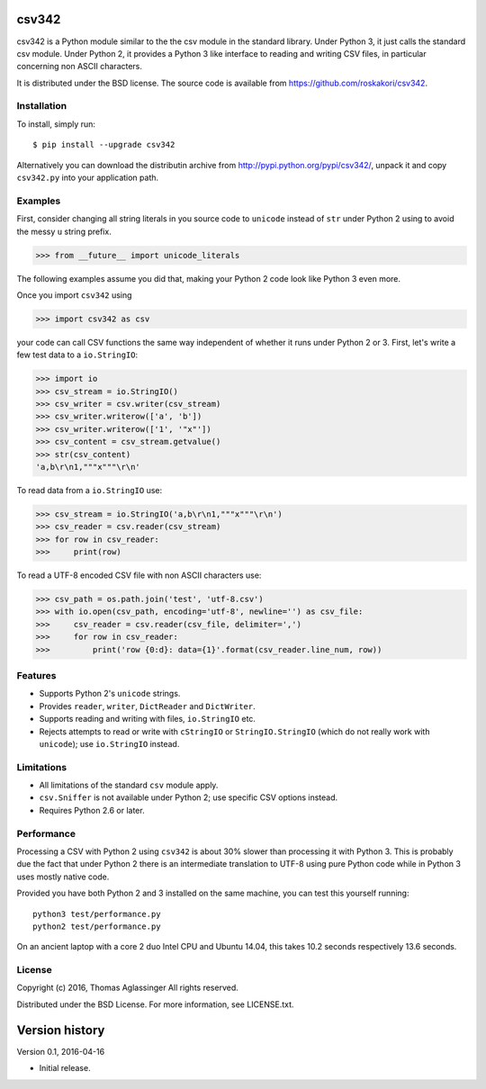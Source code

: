 csv342
======

csv342 is a Python module similar to the the csv module in the standard
library. Under Python 3, it just calls the standard csv module. Under
Python 2, it provides a Python 3 like interface to reading and writing CSV
files, in particular concerning non ASCII characters.

It is distributed under the BSD license. The source code is available from
https://github.com/roskakori/csv342.


Installation
------------

To install, simply run::

  $ pip install --upgrade csv342

Alternatively you can download the distributin archive from
http://pypi.python.org/pypi/csv342/, unpack it and copy ``csv342.py`` into
your application path.


Examples
--------

First, consider changing all string literals in you source code to
``unicode`` instead of ``str`` under Python 2 using to avoid the
messy ``u`` string prefix.

>>> from __future__ import unicode_literals

The following examples assume you did that, making your Python 2 code look
like Python 3 even more.

Once you import ``csv342`` using

>>> import csv342 as csv

your code can call CSV functions the same way independent of whether it runs
under Python 2 or 3. First, let's write a few test data to a ``io.StringIO``:

>>> import io
>>> csv_stream = io.StringIO()
>>> csv_writer = csv.writer(csv_stream)
>>> csv_writer.writerow(['a', 'b'])
>>> csv_writer.writerow(['1', '"x"'])
>>> csv_content = csv_stream.getvalue()
>>> str(csv_content)
'a,b\r\n1,"""x"""\r\n'

To read data from a ``io.StringIO`` use:

>>> csv_stream = io.StringIO('a,b\r\n1,"""x"""\r\n')
>>> csv_reader = csv.reader(csv_stream)
>>> for row in csv_reader:
>>>     print(row)


To read a UTF-8 encoded CSV file with non ASCII characters use:

>>> csv_path = os.path.join('test', 'utf-8.csv')
>>> with io.open(csv_path, encoding='utf-8', newline='') as csv_file:
>>>     csv_reader = csv.reader(csv_file, delimiter=',')
>>>     for row in csv_reader:
>>>         print('row {0:d}: data={1}'.format(csv_reader.line_num, row))


Features
--------

* Supports Python 2's ``unicode`` strings.
* Provides ``reader``, ``writer``, ``DictReader`` and ``DictWriter``.
* Supports reading and writing with files, ``io.StringIO`` etc.
* Rejects attempts to read or write with ``cStringIO`` or
  ``StringIO.StringIO`` (which do not really work with ``unicode``);
  use ``io.StringIO`` instead.


Limitations
-----------

* All limitations of the standard ``csv`` module apply.
* ``csv.Sniffer`` is not available under Python 2; use specific CSV options
  instead.
* Requires Python 2.6 or later.


Performance
-----------

Processing a CSV with Python 2 using ``csv342`` is about 30% slower than
processing it with Python 3. This is probably due the fact that under Python
2 there is an intermediate translation to UTF-8 using pure Python code while
in Python 3 uses mostly native code.

Provided you have both Python 2 and 3 installed on the same machine, you can
test this yourself running::

    python3 test/performance.py
    python2 test/performance.py

On an ancient laptop with a core 2 duo Intel CPU and Ubuntu 14.04, this takes
10.2 seconds respectively 13.6 seconds.


License
-------

Copyright (c) 2016, Thomas Aglassinger
All rights reserved.

Distributed under the BSD License. For more information, see LICENSE.txt.


Version history
===============

Version 0.1, 2016-04-16

* Initial release.
